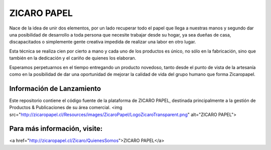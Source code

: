 ###################
ZICARO PAPEL
###################

Nace de la idea de unir dos elementos, por un lado recuperar todo el papel que llega a nuestras manos y segundo dar una posibilidad de desarrollo a toda persona que necesite trabajar desde su hogar, ya sea dueñas de casa, discapacitados o simplemente gente creativa impedida de realizar una labor en otro lugar.

Esta técnica se realiza cien por cierto a mano y cada uno de los productos es único, no sólo en la fabricación, sino que también en la dedicación y el cariño de quienes los elaboran.

Esperamos perpetuarnos en el tiempo entregando un producto novedoso, tanto desde el punto de vista de la artesanía como en la posibilidad de dar una oportunidad de mejorar la calidad de vida del grupo humano que forma Zicaropapel.

*******************
Información de Lanzamiento
*******************

Este repositorio contiene el código fuente de la plataforma de ZICARO PAPEL, destinada principalmente a la gestión
de Productos & Publicaciones de su área comercial.
<img src="http://zicaropapel.cl/Resources/images/ZicaroPapel/LogoZicaroTransparent.png" alt="ZICARO PAPEL">

**************************
Para más información, visite:
**************************

<a href="http://zicaropapel.cl/Zicaro/QuienesSomos">ZICARO PAPEL</a>
